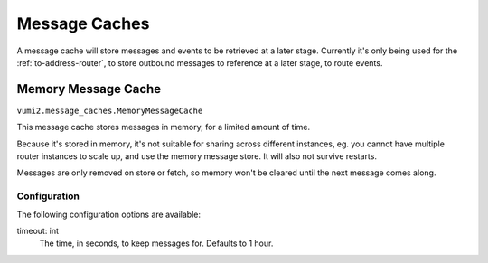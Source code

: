 Message Caches
==============

A message cache will store messages and events to be retrieved at a later stage. Currently it's only being used for the :ref:`to-address-router`, to store outbound messages to reference at a later stage, to route events.

.. _memory-message-cache:

Memory Message Cache
--------------------

``vumi2.message_caches.MemoryMessageCache``

This message cache stores messages in memory, for a limited amount of time.

Because it's stored in memory, it's not suitable for sharing across different instances, eg. you cannot have multiple router instances to scale up, and use the memory message store. It will also not survive restarts.

Messages are only removed on store or fetch, so memory won't be cleared until the next message comes along.

Configuration
^^^^^^^^^^^^^
The following configuration options are available:

timeout: int
    The time, in seconds, to keep messages for. Defaults to 1 hour.
